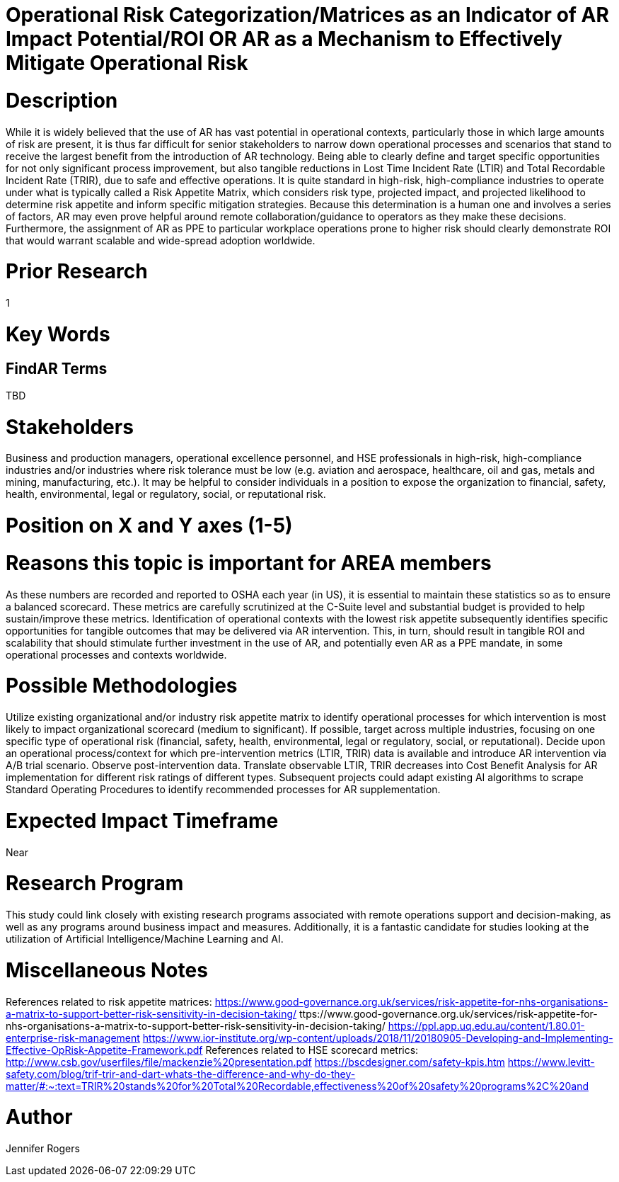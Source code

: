 
[[ra-Usafety5-riskcategorization]]

# Operational Risk Categorization/Matrices as an Indicator of AR Impact Potential/ROI OR AR as a Mechanism to Effectively Mitigate Operational Risk

# Description
While it is widely believed that the use of AR has vast potential in operational contexts, particularly those in which large amounts of risk are present, it is thus far difficult for senior stakeholders to narrow down operational processes and scenarios that stand to receive the largest benefit from the introduction of AR technology. Being able to clearly define and target specific opportunities for not only significant process improvement, but also tangible reductions in Lost Time Incident Rate (LTIR) and Total Recordable Incident Rate (TRIR), due to safe and effective operations.  It is quite standard in high-risk, high-compliance industries to operate under what is typically called a Risk Appetite Matrix, which considers risk type, projected impact, and projected likelihood to determine risk appetite and inform specific mitigation strategies. Because this determination is a human one and involves a series of factors, AR may even prove helpful around remote collaboration/guidance to operators as they make these decisions. Furthermore, the assignment of AR as PPE to particular workplace operations prone to higher risk should clearly demonstrate ROI that would warrant scalable and wide-spread adoption worldwide.

# Prior Research
1

# Key Words
[Operational risk, operational risk management, Lost Time Incident Rate, LTIR, Total Recordable Incident Rate, TRIR, safety, compliance, hazard identification]

## FindAR Terms
TBD

# Stakeholders
Business and production managers, operational excellence personnel, and HSE professionals in high-risk, high-compliance industries and/or industries where risk tolerance must be low (e.g. aviation and aerospace, healthcare, oil and gas, metals and mining, manufacturing, etc.). It may be helpful to consider individuals in a position to expose the organization to financial, safety, health, environmental, legal or regulatory, social, or reputational risk.

# Position on X and Y axes (1-5)

# Reasons this topic is important for AREA members
As these numbers are recorded and reported to OSHA each year (in US), it is essential to maintain these statistics so as to ensure a balanced scorecard. These metrics are carefully scrutinized at the C-Suite level and substantial budget is provided to help sustain/improve these metrics. Identification of operational contexts with the lowest risk appetite subsequently identifies specific opportunities for tangible outcomes that may be delivered via AR intervention. This, in turn, should result in tangible ROI and scalability that should stimulate further investment in the use of AR, and potentially even AR as a PPE mandate, in some operational processes and contexts worldwide.

# Possible Methodologies
Utilize existing organizational and/or industry risk appetite matrix to identify operational processes for which intervention is most likely to impact organizational scorecard (medium to significant). If possible, target across multiple industries, focusing on one specific type of operational risk (financial, safety, health, environmental, legal or regulatory, social, or reputational).
Decide upon an operational process/context for which pre-intervention metrics (LTIR, TRIR) data is available and introduce AR intervention via A/B trial scenario. Observe post-intervention data.
Translate observable LTIR, TRIR decreases into Cost Benefit Analysis for AR implementation for different risk ratings of different types.
Subsequent projects could adapt existing AI algorithms to scrape Standard Operating Procedures to identify recommended processes for AR supplementation.

# Expected Impact Timeframe
Near

# Research Program
This study could link closely with existing research programs associated with remote operations support and decision-making, as well as any programs around business impact and measures. Additionally, it is a fantastic candidate for studies looking at the utilization of Artificial Intelligence/Machine Learning and AI.

# Miscellaneous Notes
References related to risk appetite matrices:
https://www.good-governance.org.uk/services/risk-appetite-for-nhs-organisations-a-matrix-to-support-better-risk-sensitivity-in-decision-taking/
ttps://www.good-governance.org.uk/services/risk-appetite-for-nhs-organisations-a-matrix-to-support-better-risk-sensitivity-in-decision-taking/
https://ppl.app.uq.edu.au/content/1.80.01-enterprise-risk-management
https://www.ior-institute.org/wp-content/uploads/2018/11/20180905-Developing-and-Implementing-Effective-OpRisk-Appetite-Framework.pdf
References related to HSE scorecard metrics:
http://www.csb.gov/userfiles/file/mackenzie%20presentation.pdf
https://bscdesigner.com/safety-kpis.htm
https://www.levitt-safety.com/blog/trif-trir-and-dart-whats-the-difference-and-why-do-they-matter/#:~:text=TRIR%20stands%20for%20Total%20Recordable,effectiveness%20of%20safety%20programs%2C%20and

# Author
Jennifer Rogers
